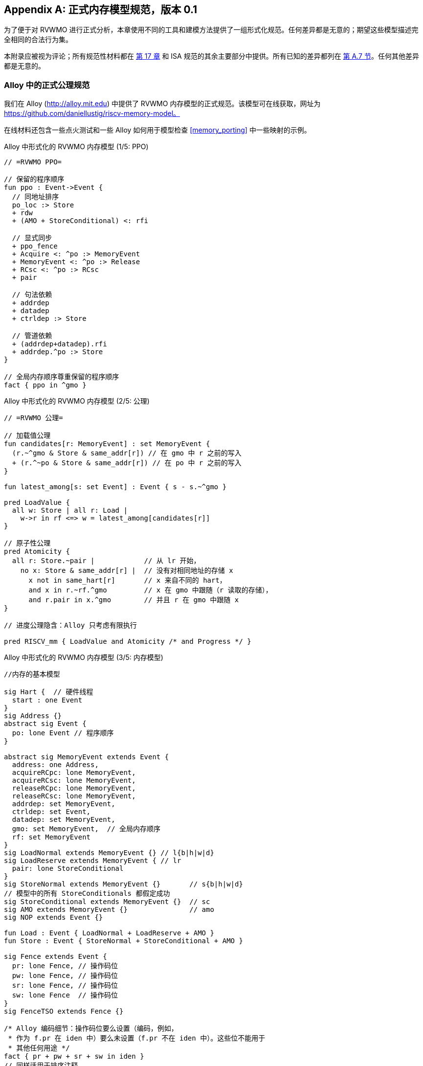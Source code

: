 [appendix]
== 正式内存模型规范，版本 0.1
[[mm-formal]]

为了便于对 RVWMO 进行正式分析，本章使用不同的工具和建模方法提供了一组形式化规范。任何差异都是无意的；期望这些模型描述完全相同的合法行为集。

本附录应被视为评论；所有规范性材料都在 <<memorymodel, 第 17 章>> 和 ISA 规范的其余主要部分中提供。所有已知的差异都列在
<<discrepancies, 第 A.7 节>>。任何其他差异都是无意的。

[[alloy]]
=== Alloy 中的正式公理规范

我们在 Alloy (http://alloy.mit.edu) 中提供了 RVWMO 内存模型的正式规范。该模型可在线获取，网址为
https://github.com/daniellustig/riscv-memory-model。

在线材料还包含一些点火测试和一些 Alloy 如何用于模型检查 <<memory_porting>> 中一些映射的示例。

.Alloy 中形式化的 RVWMO 内存模型 (1/5: PPO)
[source,c]
----
// =RVWMO PPO=

// 保留的程序顺序
fun ppo : Event->Event {
  // 同地址排序
  po_loc :> Store
  + rdw
  + (AMO + StoreConditional) <: rfi

  // 显式同步
  + ppo_fence
  + Acquire <: ^po :> MemoryEvent
  + MemoryEvent <: ^po :> Release
  + RCsc <: ^po :> RCsc
  + pair

  // 句法依赖
  + addrdep
  + datadep
  + ctrldep :> Store

  // 管道依赖
  + (addrdep+datadep).rfi
  + addrdep.^po :> Store
}

// 全局内存顺序尊重保留的程序顺序
fact { ppo in ^gmo }
----

.Alloy 中形式化的 RVWMO 内存模型 (2/5: 公理)
[,io]
....
// =RVWMO 公理=

// 加载值公理
fun candidates[r: MemoryEvent] : set MemoryEvent {
  (r.~^gmo & Store & same_addr[r]) // 在 gmo 中 r 之前的写入
  + (r.^~po & Store & same_addr[r]) // 在 po 中 r 之前的写入
}

fun latest_among[s: set Event] : Event { s - s.~^gmo }

pred LoadValue {
  all w: Store | all r: Load |
    w->r in rf <=> w = latest_among[candidates[r]]
}

// 原子性公理
pred Atomicity {
  all r: Store.~pair |            // 从 lr 开始，
    no x: Store & same_addr[r] |  // 没有对相同地址的存储 x
      x not in same_hart[r]       // x 来自不同的 hart，
      and x in r.~rf.^gmo         // x 在 gmo 中跟随（r 读取的存储），
      and r.pair in x.^gmo        // 并且 r 在 gmo 中跟随 x
}

// 进度公理隐含：Alloy 只考虑有限执行

pred RISCV_mm { LoadValue and Atomicity /* and Progress */ }
....


.Alloy 中形式化的 RVWMO 内存模型 (3/5: 内存模型)
[source,sml]
....
//内存的基本模型

sig Hart {  // 硬件线程
  start : one Event
}
sig Address {}
abstract sig Event {
  po: lone Event // 程序顺序
}

abstract sig MemoryEvent extends Event {
  address: one Address,
  acquireRCpc: lone MemoryEvent,
  acquireRCsc: lone MemoryEvent,
  releaseRCpc: lone MemoryEvent,
  releaseRCsc: lone MemoryEvent,
  addrdep: set MemoryEvent,
  ctrldep: set Event,
  datadep: set MemoryEvent,
  gmo: set MemoryEvent,  // 全局内存顺序
  rf: set MemoryEvent
}
sig LoadNormal extends MemoryEvent {} // l{b|h|w|d}
sig LoadReserve extends MemoryEvent { // lr
  pair: lone StoreConditional
}
sig StoreNormal extends MemoryEvent {}       // s{b|h|w|d}
// 模型中的所有 StoreConditionals 都假定成功
sig StoreConditional extends MemoryEvent {}  // sc
sig AMO extends MemoryEvent {}               // amo
sig NOP extends Event {}

fun Load : Event { LoadNormal + LoadReserve + AMO }
fun Store : Event { StoreNormal + StoreConditional + AMO }

sig Fence extends Event {
  pr: lone Fence, // 操作码位
  pw: lone Fence, // 操作码位
  sr: lone Fence, // 操作码位
  sw: lone Fence  // 操作码位
}
sig FenceTSO extends Fence {}

/* Alloy 编码细节：操作码位要么设置（编码，例如，
 * 作为 f.pr 在 iden 中）要么未设置（f.pr 不在 iden 中）。这些位不能用于
 * 其他任何用途 */
fact { pr + pw + sr + sw in iden }
// 同样适用于排序注释
fact { acquireRCpc + acquireRCsc + releaseRCpc + releaseRCsc in iden }
// 不要尝试通过 pr/pw/sr/sw 编码 FenceTSO；直接使用
fact { no FenceTSO.(pr + pw + sr + sw) }
....

.Alloy 中形式化的 RVWMO 内存模型 (4/5: 基本模型规则)
[source,scala]
....
// =基本模型规则=

// 排序注释组
fun Acquire : MemoryEvent { MemoryEvent.acquireRCpc + MemoryEvent.acquireRCsc }
fun Release : MemoryEvent { MemoryEvent.releaseRCpc + MemoryEvent.releaseRCsc }
fun RCpc : MemoryEvent { MemoryEvent.acquireRCpc + MemoryEvent.releaseRCpc }
fun RCsc : MemoryEvent { MemoryEvent.acquireRCsc + MemoryEvent.releaseRCsc }

// 除非同时是两者，否则不存在存储-获取或加载-释放
fact { Load & Release in Acquire }
fact { Store & Acquire in Release }

// FENCE PPO
fun FencePRSR : Fence { Fence.(pr & sr) }
fun FencePRSW : Fence { Fence.(pr & sw) }
fun FencePWSR : Fence { Fence.(pw & sr) }
fun FencePWSW : Fence { Fence.(pw & sw) }

fun ppo_fence : MemoryEvent->MemoryEvent {
    (Load  <: ^po :> FencePRSR).(^po :> Load)
  + (Load  <: ^po :> FencePRSW).(^po :> Store)
  + (Store <: ^po :> FencePWSR).(^po :> Load)
  + (Store <: ^po :> FencePWSW).(^po :> Store)
  + (Load  <: ^po :> FenceTSO) .(^po :> MemoryEvent)
  + (Store <: ^po :> FenceTSO) .(^po :> Store)
}

// 辅助定义
fun po_loc : Event->Event { ^po & address.~address }
fun same_hart[e: Event] : set Event { e + e.^~po + e.^po }
fun same_addr[e: Event] : set Event { e.address.~address }

// 初始存储
fun NonInit : set Event { Hart.start.*po }
fun Init : set Event { Event - NonInit }
fact { Init in StoreNormal }
fact { Init->(MemoryEvent & NonInit) in ^gmo }
fact { all e: NonInit | one e.*~po.~start }  // 每个事件恰好在一个硬件线程中
fact { all a: Address | one Init & a.~address } // 每个地址一个初始存储
fact { no Init <: po and no po :> Init }
....

.Alloy 中形式化的 RVWMO 内存模型 (5/5: 辅助)
[source,asm]
....
// po
fact { acyclic[po] }

// gmo
fact { total[^gmo, MemoryEvent] } // gmo 是所有 MemoryEvent 的全序

//rf
fact { rf.~rf in iden } // 每次读取仅返回一个写入的值
fact { rf in Store <: address.~address :> Load }
fun rfi : MemoryEvent->MemoryEvent { rf & (*po + *~po) }

//dep
fact { no StoreNormal <: (addrdep + ctrldep + datadep) }
fact { addrdep + ctrldep + datadep + pair in ^po }
fact { datadep in datadep :> Store }
fact { ctrldep.*po in ctrldep }
fact { no pair & (^po :> (LoadReserve + StoreConditional)).^po }
fact { StoreConditional in LoadReserve.pair } // 假设所有 SC 都成功

// rdw
fun rdw : Event->Event {
  (Load <: po_loc :> Load)  // 从所有同地址的加载-加载对开始，
  - (~rf.rf)                // 减去从同一存储读取的对，
  - (po_loc.rfi)            // 并减去 "fri-rfi" 模式
}

// 过滤冗余实例和/或可视化
fact { no gmo & gmo.gmo } // 保持可视化简洁
fact { all a: Address | some a.~address }

// =可选：操作码编码限制=

// 正式批准和定义的 fence 指令列表
fact { Fence in
  Fence.pr.sr
  + Fence.pw.sw
  + Fence.pr.pw.sw
  + Fence.pr.sr.sw
  + FenceTSO
  + Fence.pr.pw.sr.sw
}

pred restrict_to_current_encodings {
  no (LoadNormal + StoreNormal) & (Acquire + Release)
}

// =Alloy 快捷方式=
pred acyclic[rel: Event->Event] { no iden & ^rel }
pred total[rel: Event->Event, bag: Event] {
  all disj e, e': bag | e->e' in rel + ~rel
  acyclic[rel]
}
....

[[sec:herd]]
=== Herd 中的正式公理规范

工具 [.sans-serif]#herd# 以内存模型和点火测试作为输入，并模拟测试在内存模型上的执行。内存模型用特定领域语言 Cat 编写。本节提供了两个 RVWMO 的 Cat 内存模型。第一个模型，
<<herd2>>，尽可能遵循 _全局内存顺序_，
第 <<memorymodel>> 章，RVWMO 的定义。第二个模型，
<<herd3>>，是一个等效的、更高效的基于部分顺序的 RVWMO 模型。

模拟器 `herd` 是 `diy` 工具套件的一部分 — 参见 http://diy.inria.fr 获取软件和文档。模型和更多内容可在线获取，网址为 http://diy.inria.fr/cats7/riscv/。
[[herd1]]
.riscv-defs.cat，一个保留程序顺序的 herd 定义 (1/3)
[source,asm]
....
(*************)
(* 实用工具 *)
(*************)

(* 所有 fence 指令的关系 *)
let fence.r.r = [R];fencerel(Fence.r.r);[R]
let fence.r.w = [R];fencerel(Fence.r.w);[W]
let fence.r.rw = [R];fencerel(Fence.r.rw);[M]
let fence.w.r = [W];fencerel(Fence.w.r);[R]
let fence.w.w = [W];fencerel(Fence.w.w);[W]
let fence.w.rw = [W];fencerel(Fence.w.rw);[M]
let fence.rw.r = [M];fencerel(Fence.rw.r);[R]
let fence.rw.w = [M];fencerel(Fence.rw.w);[W]
let fence.rw.rw = [M];fencerel(Fence.rw.rw);[M]
let fence.tso =
  let f = fencerel(Fence.tso) in
  ([W];f;[W]) | ([R];f;[M])

let fence = 
  fence.r.r | fence.r.w | fence.r.rw |
  fence.w.r | fence.w.w | fence.w.rw |
  fence.rw.r | fence.rw.w | fence.rw.rw |
  fence.tso

(* 同地址，无 W 在同地址之间 *)
let po-loc-no-w = po-loc \ (po-loc?;[W];po-loc)
(* 读取相同写入 *)
let rsw = rf^-1;rf
(* 获取，或更强 *)
let AQ = Acq|AcqRel
(* 释放或更强 *)
and RL = RelAcqRel
(* 所有 RCsc *)
let RCsc = Acq|Rel|AcqRel
(* Amo 事件既是 R 也是 W，关系 rmw 关联配对的 lr/sc *)
let AMO = R & W
let StCond = range(rmw)

(*************)
(* ppo 规则 *)
(*************)

(* 重叠地址排序 *)
let r1 = [M];po-loc;[W]
and r2 = ([R];po-loc-no-w;[R]) \ rsw
and r3 = [AMO|StCond];rfi;[R]
(* 显式同步 *)
and r4 = fence
and r5 = [AQ];po;[M]
and r6 = [M];po;[RL]
and r7 = [RCsc];po;[RCsc]
and r8 = rmw
(* 句法依赖 *)
and r9 = [M];addr;[M]
and r10 = [M];data;[W]
and r11 = [M];ctrl;[W]
(* 管道依赖 *)
and r12 = [R];(addr|data);[W];rfi;[R]
and r13 = [R];addr;[M];po;[W]

let ppo = r1 | r2 | r3 | r4 | r5 | r6 | r7 | r8 | r9 | r10 | r11 | r12 | r13
....
[[herd2]]
.riscv.cat，一个 RVWMO 内存模型的 herd 版本 (2/3)
[source,asm]
....
总计

(* 注意 herd 已定义其自己的 rf 关系 *)

(* 定义 ppo *)
include "riscv-defs.cat"

(********************************)
(* 生成全局内存顺序 *)
(********************************)

let gmo0 = (* 前体：即构建 gmo 作为包含 gmo0 的全序 *)
  loc & (W\FW) * FW | # 任何写入后的最终写入到相同位置
  ppo |               # ppo 兼容
  rfe                 # 包括 herd 外部 rf（优化）

(* 遍历 gmo0 的所有线性扩展 *)
with  gmo from linearizations(M\IW,gmo0)

(* 添加初始写入在前 — 便于计算 rfGMO *)
let gmo = gmo | loc & IW * (M\IW)

(**********)
(* 公理 *)
(**********)

(* 根据加载值公理计算 rf，即 rfGMO *)
let WR = loc & ([W];(gmo|po);[R])
let rfGMO = WR \ (loc&([W];gmo);WR)

(* 检查 herd rf 和 rfGMO 的相等性 *)
empty (rf\rfGMO)|(rfGMO\rf) as RfCons

(* 原子性公理 *)
let infloc = (gmo & loc)^-1
let inflocext = infloc & ext
let winside  = (infloc;rmw;inflocext) & (infloc;rf;rmw;inflocext) & [W]
empty winside as Atomic
....
[[herd3]]
.`riscv.cat`，RVWMO 内存模型的另一种 herd 表示 (3/3)
[source,asm]
....
部分

(***************)
(* 定义 *)
(***************)

(* 定义 ppo *)
include "riscv-defs.cat"

(* 计算一致性关系 *)
include "cos-opt.cat"

(**********)
(* 公理 *)
(**********)

(* 每个位置的 Sc *)
acyclic co|rf|fr|po-loc as Coherence

(* 主要模型公理 *)
acyclic co|rfe|fr|ppo as Model

(* 原子性公理 *)
empty rmw & (fre;coe) as Atomic
....

[[operational]]
=== 操作内存模型

这是 RVWMO 内存模型的另一种操作风格表示。它旨在承认与公理表示完全相同的扩展行为：对于任何给定程序，如果且仅当公理表示允许它时，才承认执行。

公理表示定义为对完整候选执行的谓词。相比之下，这种操作表示具有抽象微架构风格：它表示为状态机，状态是硬件机器状态的抽象表示，并具有显式的乱序和推测执行（但抽象化了更多实现特定的微架构细节，如寄存器重命名、存储缓冲区、缓存层次结构、缓存协议等）。因此，它可以提供有用的直觉。它还可以增量构建执行，使得可以交互和随机探索更大示例的行为，而公理模型需要完整的候选执行来检查公理。

操作表示涵盖混合大小执行，可能重叠的不同 2 的幂字节大小的内存访问。未对齐的访问被分解为单字节访问。

操作模型与 RISC-V ISA 语义（RV64I 和 A 的一个片段）集成到 `rmem` 探索工具中  
(https://github.com/rems-project/rmem)。`rmem` 可以对一致性测试  
(见 <<litmustests>>) 和小型 ELF 二进制文件进行穷举、伪随机以及交互式探索。  
在 `rmem` 中，ISA 语义由 Sail 显式表达  
(参见 https://github.com/rems-project/sail 了解 Sail 语言，  
以及 https://github.com/rems-project/sail-riscv 了解 RISC-V ISA 模型)，  
并且并发语义由 Lem 表达 (参见 https://github.com/rems-project/lem 了解 Lem 语言)。  

`rmem` 提供命令行接口和 Web 界面。  
Web 界面完全在客户端运行，并在线提供，同时附带一套一致性测试库：  
http://www.cl.cam.ac.uk/。命令行接口比 Web 界面更快，  
特别是在穷举模式下。  

下面是对模型状态和转换的非正式介绍。  
正式模型的描述将在下一小节开始。  

术语：与公理化表示不同，此处的每个内存操作要么是加载（load），要么是存储（store）。  
因此，原子内存操作（AMO）会引发两个独立的内存操作：一个加载和一个存储。  
当与 `instruction` 结合使用时，术语 `load` 和 `store` 指的是  会产生此类内存操作的指令。因此，它们包括 AMO 指令。  
术语 `acquire` 指带有 acquire-RCpc 或 acquire-RCsc 注释的指令（或其内存操作）。  
术语 `release` 指带有 release-RCpc 或 release-RCsc 注释的指令（或其内存操作）。

*模型状态*  

模型状态：一个模型状态由共享内存和一组硬件线程状态组成。  

["ditaa",shadows=false, separation=false, fontsize: 14,float="center"]
....
+----------+     +---------+ 
|  Hart 0  | ... |  Trace  |
+----------+     +---------+
   ↑     ↓         ↑     ↓
+--------------------------+
|       共享内存          |
+--------------------------+
....

//[cols="^,^,^",]
//|===
//|Hart 0 |*…* |Hart latexmath:[$n$]
//
//|latexmath:[$\big\uparrow$] latexmath:[$\big\downarrow$] |
//|latexmath:[$\big\uparrow$] latexmath:[$\big\downarrow$]
//
//2+|共享内存
//|===

共享内存状态记录了所有已经传播的存储操作，  
并按照传播顺序进行存储（可以优化这一点，但为了便于讲解，我们保持这种方式）。  

每个硬件线程状态主要由指令实例树组成，其中一些已经 _完成_，而另一些尚未完成。  
未完成的指令实例可能会被 _重新启动_，例如当它们依赖于乱序执行或推测执行的加载操作，  
而这些加载操作最终被判定为无效时。  

条件分支和间接跳转指令可能在指令树中有多个后继节点。  
当此类指令执行完成时，任何未被选中的分支路径都会被丢弃。  

指令树中的每个指令实例都有一个状态，其中包括该指令的内部指令语义执行状态  
（即该指令的 ISA 伪代码）。模型使用 Sail 形式化定义内部指令语义。  
可以将指令的执行状态视为伪代码控制状态、伪代码调用栈和局部变量值的表示。  
指令实例状态还包括该实例的内存和寄存器占用情况、寄存器的读写操作、内存操作、是否完成等信息。

*模型转换*

该模型为任何模型状态定义了一组允许的转换，每个转换都是一个单一的原子步骤，转换到一个新的抽象机器状态。  
单个指令的执行通常涉及许多转换，并且这些转换可能与其他指令的转换在操作模型执行中交织在一起。  
每个转换都源自一个指令实例；它将改变该实例的状态，并且可能依赖于或改变其他硬件线程状态和共享内存状态，但它不依赖于其他硬件线程状态，并且不会改变它们。  
以下介绍了这些转换，并在 <<transitions>> 中进行了定义，给出了每个转换的前置条件和后续模型状态的构造。

所有指令的转换：

* <<fetch, 获取指令>>：此转换表示从程序顺序中的上一个获取的指令实例（或初始获取地址）开始，获取并解码一个新的指令实例。

该模型假设指令内存是固定的；它不描述自修改代码的行为。特别地，<<fetch, 获取指令>> 转换不会生成内存加载操作，且共享内存不参与该转换。  
相反，模型依赖于一个外部预言机，该预言机在给定内存位置时提供一个操作码。

[circle]  
* <<reg_write, 寄存器写操作>>：这是对寄存器值的写操作。

* <<reg_read, 寄存器读操作>>：这是从最近的程序顺序前驱指令实例读取寄存器值，该前驱指令写入该寄存器。

* <<sail_interp, 伪代码内部步骤>>：这涵盖了伪代码内部的计算：算术运算、函数调用等。

* <<finish, 完成指令>>：此时指令的伪代码已完成，指令不能重新启动，内存访问不能被丢弃，所有内存效应都已发生。  
对于条件分支和间接跳转指令，任何从未写入 _pc_ 寄存器的地址中获取的程序顺序后继都将被丢弃，并且其下的指令实例子树也将被丢弃。

特定于加载指令的转换：

[circle]  
* <<initiate_load, 启动内存加载操作>>：此时加载指令的内存足迹已暂时确定（如果之前的指令被重启，则可能会发生变化），并且可以开始满足其各个内存加载操作。

[disc]  
* <<sat_from_forwarding, 通过从未传播的存储转发满足内存加载操作>>：通过从程序顺序前的内存存储操作转发，部分或完全满足单个内存加载操作。

* <<sat_from_mem, 从内存满足内存加载操作>>：完全满足单个内存加载操作的所有待处理片段，来自内存。

[circle]  
* <<complete_loads, 完成加载操作>>：此时，指令的所有内存加载操作都已完全满足，指令伪代码可以继续执行。加载指令可以在此之前被重启，但在某些条件下，模型可能会在加载指令完成之前就将其视为不可重启（例如，见）。

特定于存储指令的转换：

[circle]  
* <<initiate_store_footprint, 启动内存存储操作足迹>>：此时存储的内存足迹已暂时确定。

* <<instantiate_store_value, 实例化内存存储操作值>>：此时内存存储操作已具备其值，并且可以通过转发从它们开始满足程序顺序后的内存加载操作。

* <<commit_stores, 提交存储指令>>：此时存储操作已被保证发生（指令不再可以重启或丢弃），并且可以开始将它们传播到内存。

[disc]  
* <<prop_store, 传播存储操作>>：将单个内存存储操作传播到内存。

[circle]  
* <<complete_stores, 完成存储操作>>：此时，指令的所有内存存储操作已传播到内存，指令伪代码可以继续执行。

特定于 `sc` 指令的转换：

[disc]  
* <<early_sc_fail, 提前失败的sc>>：导致 `sc` 失败，可能是自发失败，也可能是因为它没有与程序顺序前的 `lr` 配对。

* <<paired_sc, 配对的sc>>：此转换表示 `sc` 与 `lr` 配对，可能会成功。

* <<commit_sc, 提交并传播sc的存储操作>>：这是 `<<commit_stores, 提交存储指令>>` 和 `<<prop_store, 传播存储操作>>` 转换的原子执行，只有在 `lr` 读取的存储没有被覆盖的情况下才会启用。

* <<late_sc_fail, 晚期sc失败>>：导致 `sc` 失败，可能是自发失败，也可能是因为 `lr` 读取的存储已被覆盖。

特定于 AMO 指令的转换：

[disc]  
* <<do_amo, 满足、提交并传播 AMO 操作>>：这是满足加载操作、执行所需算术运算，并传播存储操作的所有必要转换的原子执行。

特定于 fence 指令的转换：

[circle]  
* <<commit_fence, 提交 fence>>  

标有 latexmath:[$\circ$] 的转换可以在其前提条件满足时立即执行，而无需排除其他行为；而 latexmath:[$\bullet$] 不可以。尽管 <<fetch, Fetch instruction>> 标有 latexmath:[$\bullet$]，但只要它没有被执行无限次，它也可以立即执行。

一个非 AMO 加载指令的实例，在被提取后，通常会经历以下转换顺序：

. <<reg_read, 寄存器读取>>  
. <<initiate_load, 启动内存加载操作>>  
. <<sat_by_forwarding, 通过从未传播的存储转发满足内存加载操作>> 和/或 <<sat_from_mem, 从内存满足内存加载操作>>（根据需要满足实例的所有加载操作）  
. <<complete_loads, 完成加载操作>>  
. <<reg_write, 寄存器写入>>  
. <<finish, 完成指令>>

在上述转换之前、之间和之后，可能会出现任何数量的 <<sail_interp, 伪代码内部步骤>> 转换。此外，直到执行时，都会提供 <<fetch, Fetch instruction>> 转换，用于提取下一个程序位置的指令。

这部分是操作模型的非正式描述。接下来的部分将描述正式的操作模型。

[[pseudocode_exec]]  
==== 指令内部伪代码执行  

每个指令实例的指令内部语义表示为一个状态机，基本上执行指令伪代码。给定一个伪代码执行状态，它计算下一个状态。大多数状态标识一个待处理的内存或寄存器操作，这是伪代码请求的，内存模型必须完成。状态有（这是一个标签联合；标签为小写字母）：

[cols="<,<",grid="none"]  
|===  
|Load_mem(_kind_, _address_, _size_, _load_continuation_) |- 内存加载操作  

|Early_sc_fail(_res_continuation_) |- 允许 `sc` 提前失败  

|Store_ea(_kind_, _address_, _size_, _next_state_) |- 内存存储有效地址  

|Store_memv(_mem_value_, _store_continuation_) |- 内存存储值  

|Fence(_kind_, _next_state_) |- fence  

|Read_reg(_reg_name_, _read_continuation_) |- 寄存器读取  

|Write_reg(_reg_name_, _reg_value_, _next_state_) |- 寄存器写入  

|Internal(_next_state_) |- 伪代码内部步骤  

|Done |- 伪代码结束  
|===

这里：

* _mem_value_ 和 _reg_value_ 是字节列表；  
* _address_ 是一个 XLEN 位的整数；  

对于加载/存储，_kind_ 标识它是 `lr/sc`，acquire-RCpc/release-RCpc，acquire-RCsc/release-RCsc，acquire-release-RCsc；  
* 对于 fence，_kind_ 标识它是正常的还是 TSO 的，并且（对于正常 fence）标识前驱和后继排序位；  
* _reg_name_ 标识一个寄存器及其切片（起始和结束位索引）；连续性描述了指令实例如何在每个可能由周围内存模型提供的值上继续执行（_load_continuation_ 和 _read_continuation_ 获取从内存加载和从先前寄存器写入读取的值，_store_continuation_ 对于失败的 `sc` 取 _false_，在所有其他情况下取 _true_，而 _res_continuation_ 如果 `sc` 失败则取 _false_，否则取 _true_）。

[NOTE]  
====  
例如，给定加载指令 `lw x1,0(x2)`，执行通常会按以下方式进行。初始执行状态将从给定操作码的伪代码中计算出。这可以预期为 Read_reg(`x2`, _read_continuation_)。将寄存器 `x2` 的最新写入值（指令语义将在需要时阻塞，直到寄存器值可用），假设为 `0x4000`，传递给 _read_continuation_ 后返回 Load_mem(`plain_load`, `0x4000`, `4`, _load_continuation_)。将从内存位置 `0x4000` 加载的 4 字节值，假设为 `0x42`，传递给 _load_continuation_ 后返回 Write_reg(`x1`, `0x42`, Done)。在上述状态之前和之间，可能会出现许多 Internal(_next_state_) 状态。

====  
请注意，写入内存分为两步，Store_ea 和 Store_memv：第一步使存储的内存足迹暂时已知，第二步添加要存储的值。我们确保在伪代码中这两步是配对的（Store_ea 后跟 Store_memv），但它们之间可能有其他步骤。

[NOTE]  
====  
可以观察到 Store_ea 可以在存储值确定之前发生。例如，对于 litmus 测试 LB+fence.r.rw+data-po，要允许由操作模型（如 RVWMO）通过，Hart 1 中的第一个存储必须在确定值之前执行 Store_ea 步骤，以便第二个存储可以看到它是写入到一个不重叠的内存足迹，从而允许第二个存储无序提交，而不违反一致性。

====  
每条指令的伪代码最多执行一次存储或加载，除了执行恰好一次加载和一次存储的 AMO。然后，这些内存访问被分割成架构上原子的单元，按照硬件线程语义（参见 <<initiate_load, 启动内存加载操作>> 和 <<initiate_store_footprint, 启动内存存储操作足迹>>）。

非正式地，每一位寄存器读取应该由能够写入该位的最新（按程序顺序）指令实例来满足（如果没有这样的写入，则由硬件线程的初始寄存器状态来提供）。因此，了解每个指令实例的寄存器写入足迹至关重要，我们在指令实例创建时计算该足迹（参见下文的 <<fetch, 提取指令>> 操作）。我们在伪代码中确保每条指令对每个位寄存器最多执行一次寄存器写入，并且确保它不会尝试读取它刚刚写入的寄存器值。

模型中的数据流依赖性（地址和数据）源于以下事实：每个寄存器读取必须等待适当的寄存器写入执行（如上所述）。

[[inst_state]]
==== 指令实例状态

每个指令实例 __i_ 的状态包括：

* _program_loc_，指令被获取的内存地址；
* _instruction_kind_，标识这是加载、存储、AMO、fence、分支/跳转还是 `simple` 指令（这也包括类似于伪代码执行状态中描述的 _kind_）；
* _src_regs_，从指令的伪代码静态确定的源 _reg_name_ 集合（包括系统寄存器）；
* _dst_regs_，从指令的伪代码静态确定的目标 _reg_name_ 集合（包括系统寄存器）；
* _pseudocode_state_（有时简称为 `state`），其中之一（这是一个标签联合；标签为小写字母）：+

[cols="<,<",grid="none"]
|===
|Plain(_isa_state_) |- 准备进行伪代码转换

|Pending_mem_loads(_load_continuation_) |- 请求内存加载操作

|Pending_mem_stores(_store_continuation_) |- 请求内存存储操作
|===
* _reg_reads_，实例执行的寄存器读取，包括每个读取的寄存器写入切片；
* _reg_writes_，实例执行的寄存器写入；
* _mem_loads_，一组内存加载操作，对于每个操作，尚未满足的切片（尚未满足的字节索引），以及对于已满足的切片，满足它的存储切片（每个存储切片包括一个内存存储操作及其字节索引子集）。
* _mem_stores_，一组内存存储操作，对于每个操作，有一个标志指示它是否已传播（传递到共享内存）；
* 记录实例是否已提交、完成等信息。

每个内存加载操作包括一个内存足迹（地址和大小）。每个内存存储操作包括一个内存足迹，并在可用时包括一个值。

一个具有非空 _mem_loads_ 的加载指令实例，如果所有加载操作都已满足（即没有未满足的加载切片），则称其为 _完全满足_。

非正式地，如果加载（和 `sc`）指令提供其源寄存器的值已完成，则称指令实例具有 _完全确定的数据_。类似地，如果加载（和 `sc`）指令提供其内存操作地址寄存器的值已完成，则称其具有 _完全确定的内存足迹_。正式地，我们首先定义 _完全确定的寄存器写入_ 的概念：指令实例 latexmath:[$i$] 的 _reg_writes_ 中的寄存器写入 latexmath:[$w$] 被称为 _完全确定_，如果满足以下条件之一：

. latexmath:[$i$] 已完成；或
. latexmath:[$w$] 写入的值不受 latexmath:[$i$] 执行的内存操作（即从内存加载的值或 `sc` 的结果）影响，并且对于 latexmath:[$i$] 执行的每个寄存器读取，影响 latexmath:[$w$] 的寄存器写入是完全确定的（或 latexmath:[$i$] 从初始寄存器状态读取）。

现在，如果对于 _reg_reads_ 中的每个寄存器读取 latexmath:[$r$]，latexmath:[$r$] 读取的寄存器写入是完全确定的，则称指令实例 latexmath:[$i$] 具有 _完全确定的数据_。如果对于 _reg_reads_ 中的每个寄存器读取 latexmath:[$r$]，latexmath:[$r$] 读取的寄存器写入是完全确定的，则称指令实例 latexmath:[$i$] 具有 _完全确定的内存足迹_。
[NOTE]
====
`rmem` 工具记录了每次寄存器写入时，该指令在执行写入时读取的其他指令的寄存器写入集合。通过仔细安排工具覆盖的指令的伪代码，我们能够使其正好是写入所依赖的寄存器写入集合。
====

====硬件线程状态

单个硬件线程的模型状态包括：

* _hart_id_，hart 的唯一标识符；
* _initial_register_state_，每个寄存器的初始寄存器值；
* _initial_fetch_address_，初始指令获取地址；
* _instruction_tree_，已获取（且未丢弃）的指令实例树，按程序顺序排列。

==== 共享内存状态

共享内存的模型状态包括按传播到共享内存的顺序排列的内存存储操作列表。

当存储操作传播到共享内存时，它会被简单地添加到列表的末尾。当从内存中满足加载操作时，对于加载操作的每个字节，返回最近的相应存储切片。
[NOTE]
====
在大多数情况下，将共享内存视为一个数组更简单，即从内存位置到内存存储操作切片的映射，其中每个内存位置映射到最近的存储操作的一个字节切片。然而，这种抽象不足以正确处理 `sc` 指令。RVWMO 允许与 `sc` 同一个硬件线程的存储操作介入 `sc` 的存储操作和配对的 `lr` 读取的存储操作之间。为了允许这种存储操作介入，并禁止其他存储操作，数组抽象必须扩展以记录更多信息。这里，我们使用列表，因为它非常简单，但更高效和可扩展的实现可能需要使用更好的方法。
====

[[transitions]]
==== 转换

以下各段描述了一种系统转换类型。描述从当前系统状态的条件开始。只有在满足条件时，才能在当前状态下进行转换。条件之后是应用于该状态的操作，当进行转换时，以生成新的系统状态。
[[fetch]]
===== 取指令

如果指令实例 latexmath:[$i$] 的可能程序顺序后继可以从地址 _loc_ 取指令：

. 它尚未被取指，即硬件线程的 _instruction_tree_ 中 latexmath:[$i$] 的任何直接后继都不是来自 _loc_; 并且
. 如果 latexmath:[$i$] 的伪代码已经将地址写入 _pc_，则 _loc_ 必须是该地址，否则 _loc_ 是：
* 对于条件分支，后继地址或分支目标地址；
* 对于（直接）跳转和链接指令（`jal`），目标地址；
* 对于间接跳转指令（`jalr`），任何地址；以及
* 对于任何其他指令，latexmath:[$i.\textit{program\_loc}+4$]。

操作：为程序内存中 _loc_ 处的指令构造一个新初始化的指令实例 latexmath:[$i'$]，其状态为 Plain(_isa_state_)，从指令伪代码计算，包括伪代码中可用的静态信息，如其 _instruction_kind_、_src_regs_ 和 _dst_regs_，并将 latexmath:[$i'$] 添加到硬件线程的 _instruction_tree_ 中作为 latexmath:[$i$] 的后继。

可能的下一个取指地址 (_loc_) 在取指 latexmath:[$i$] 后立即可用，模型不需要等待伪代码写入 _pc_；这允许乱序执行，并推测越过条件分支和跳转。对于大多数指令，这些地址可以从指令伪代码中轻松获得。唯一的例外是间接跳转指令（`jalr`），其地址取决于寄存器中保存的值。原则上，数学模型应允许在此处推测到任意地址。`rmem` 工具中的穷举搜索通过多次运行穷举搜索来处理这一点，每次对每个间接跳转使用一组不断增长的可能下一个取指地址。初始搜索使用空集，因此在间接跳转指令之后没有取指，直到指令的伪代码写入 _pc_，然后我们使用该值取下一个指令。在开始下一次穷举搜索迭代之前，我们收集每个间接跳转（按代码位置分组）在前一次搜索迭代中写入 _pc_ 的所有执行中的值集，并将其用作指令的可能下一个取指地址。当没有检测到新的取指地址时，此过程终止。

[[initiate_load]]
===== 启动内存加载操作

状态为 Plain(Load_mem(_kind_, _address_, _size_, _load_continuation_)) 的指令实例 latexmath:[$i$] 始终可以启动相应的内存加载操作。操作：

. 构造适当的内存加载操作 latexmath:[$mlos$]：
* 如果 _address_ 对齐到 _size_，则 latexmath:[$mlos$] 是从 _address_ 加载 _size_ 字节的单个内存加载操作；
* 否则，latexmath:[$mlos$] 是一组 _size_ 内存加载操作，每个操作从地址 latexmath:[$\textit{address}\ldots\textit{address}+\textit{size}-1$] 加载一个字节。
. 将 latexmath:[$i$] 的 _mem_loads_ 设置为 latexmath:[$mlos$]；并且
. 将 latexmath:[$i$] 的状态更新为 Pending_mem_loads(_load_continuation_)。
[NOTE]
====
在 <<rvwmo-primitives>> 中提到，未对齐的内存访问可以按任何粒度分解。这里我们将它们分解为单字节访问，因为这种粒度包含了所有其他粒度。
====
[[sat_by_forwarding]]
===== 通过转发未传播的存储满足内存加载操作

对于状态为 Pending_mem_loads(_load_continuation_) 的非 AMO 加载指令实例 latexmath:[$i$]，以及 latexmath:[$i.\textit{mem\_loads}$] 中具有未满足切片的内存加载操作 latexmath:[$mlo$]，如果：

. 所有程序顺序之前的 `fence` 指令设置了 `.sr` 和 `.pw` 都已完成；
. 对于每个程序顺序之前的 `fence` 指令 latexmath:[$f$]，设置了 `.sr` 和 `.pr`，但未设置 `.pw`，如果 latexmath:[$f$] 未完成，则所有程序顺序之前的加载指令都已完全满足；
. 对于每个程序顺序之前的 `fence.tso` 指令 latexmath:[$f$]，如果未完成，则所有程序顺序之前的加载指令都已完全满足；
. 如果 latexmath:[$i$] 是 load-acquire-RCsc，则所有程序顺序之前的 store-releases-RCsc 都已完成；
. 如果 latexmath:[$i$] 是 load-acquire-release，则所有程序顺序之前的指令都已完成；
. 所有未完成的程序顺序之前的 load-acquire 指令都已完全满足；并且
. 所有程序顺序之前的 store-acquire-release 指令都已完成；

让 latexmath:[$msoss$] 成为所有程序顺序之前的非 `sc` 存储指令实例的未传播内存存储操作切片集合，这些实例已经计算出要存储的值，与 latexmath:[$mlo$] 的未满足切片重叠，并且未被介入的存储操作或由介入的加载读取的存储操作取代。最后一个条件要求，对于来自指令 latexmath:[$i'$] 的 latexmath:[$msoss$] 中的每个内存存储操作切片 latexmath:[$msos$]：

* 在 latexmath:[$i$] 和 latexmath:[$i'$] 之间没有程序顺序的存储指令，其内存存储操作与 latexmath:[$msos$] 重叠；并且
* 在 latexmath:[$i$] 和 latexmath:[$i'$] 之间没有程序顺序的加载指令，其从不同硬件线程的重叠内存存储操作切片中满足。

操作：

. 更新 latexmath:[$i.\textit{mem\_loads}$] 以指示 latexmath:[$mlo$] 已由 latexmath:[$msoss$] 满足；并且
. 重新启动任何由于此操作而违反一致性的推测指令，即，对于每个未完成的指令 latexmath:[$i'$]，它是 latexmath:[$i$] 的程序顺序后继，并且 latexmath:[$i'$] 的每个内存加载操作 latexmath:[$mlo'$] 都是从 latexmath:[$msoss'$] 满足的，如果 latexmath:[$msoss'$] 中存在一个内存存储操作切片 latexmath:[$msos'$]，并且 latexmath:[$msos'$] 不是来自 latexmath:[$i$] 的程序顺序后继的指令，则重新启动 latexmath:[$i'$] 及其 _restart-dependents_。

其中，指令 latexmath:[$j$] 的 _restart-dependents_ 是：

* 对 latexmath:[$j$] 的寄存器写入具有数据流依赖性的程序顺序后继；
* 对 latexmath:[$j$] 的内存存储操作具有内存加载操作的程序顺序后继（通过转发）；
* 如果 latexmath:[$j$] 是 load-acquire，则所有 latexmath:[$j$] 的程序顺序后继；
* 如果 latexmath:[$j$] 是加载指令，对于每个 `fence`，latexmath:[$f$]，设置了 `.sr` 和 `.pr`，但未设置 `.pw`，它是 latexmath:[$j$] 的程序顺序后继，则所有 latexmath:[$f$] 的程序顺序后继的加载指令；
* 如果 latexmath:[$j$] 是加载指令，对于每个 `fence.tso`，latexmath:[$f$]，它是 latexmath:[$j$] 的程序顺序后继，则所有 latexmath:[$f$] 的程序顺序后继的加载指令；并且
* （递归地）上述所有指令实例的所有 _restart-dependents_。
[NOTE]
====
将内存存储操作转发到内存加载可能只满足加载的一些切片，留下其他切片未满足。

在进行上述转换时不可用的程序顺序之前的存储操作可能会在变为可用时使 latexmath:[$msoss$] 暂时不可靠（违反一致性）。该存储将阻止加载完成（见 <<finish, Finish instruction>>），并在该存储操作传播时导致其重新启动（见 <<prop_store, Propagate store operation>>）。

上述转换条件的一个结果是，store-release-RCsc 内存存储操作不能转发到 load-acquire-RCsc 指令：latexmath:[$msoss$] 不包括已完成存储的内存存储操作（因为这些必须是传播的内存存储操作），并且上述条件要求所有程序顺序之前的 store-releases-RCsc 在加载为 acquire-RCsc 时完成。
====
[[sat_from_mem]]
===== 从内存满足内存加载操作

对于非 AMO 加载指令或 AMO 指令的指令实例 latexmath:[$i$]，在 <<do_amo, Saitsfy, commit and propagate operations of an AMO>> 转换的上下文中，latexmath:[$i.\textit{mem\_loads}$] 中的任何具有未满足切片的内存加载操作 latexmath:[$mlo$]，如果满足 <sat_by_forwarding, Saitsfy memory load operation by forwarding from unpropagated stores>> 的所有条件，则可以从内存中满足。操作：
让 latexmath:[$msoss$] 成为覆盖 latexmath:[$mlo$] 未满足切片的内存存储操作切片，并应用 <<do_amo, Satisfy memory operation by forwarding from unpropagates stores>> 的操作。
[NOTE]
====
请注意，<<do_amo, Satisfy memory operation by forwarding from unpropagates stores>> 可能会留下内存加载操作的一些切片未满足，这些切片将需要再次进行转换，或进行 <<sat_from_mem, Satisfy memory load operation from memory>>。另一方面，<<sat_from_mem, Satisfy memory load operation from memory>> 将始终满足内存加载操作的所有未满足切片。
====
[[complete_loads]]
===== 完成加载操作

状态为 Pending_mem_loads(_load_continuation_) 的加载指令实例 latexmath:[$i$] 如果所有内存加载操作 latexmath:[$i.\textit{mem\_loads}$] 都已完全满足（即没有未满足的切片），则可以完成（不应与完成混淆）。操作：将 latexmath:[$i$] 的状态更新为 Plain(_load_continuation(mem_value)_)，其中 _mem_value_ 是从满足 latexmath:[$i.\textit{mem\_loads}$] 的所有内存存储操作切片中组装的。

[[early_sc_fail]]
===== 提前 `sc` 失败

状态为 Plain(Early_sc_fail(_res_continuation_)) 的 `sc` 指令实例 latexmath:[$i$] 始终可以使其失败。操作：将 latexmath:[$i$] 的状态更新为 Plain(_res_continuation(false)_)。

[[paired_sc]]
===== 配对 `sc`

状态为 Plain(Early_sc_fail(_res_continuation_)) 的 `sc` 指令实例 latexmath:[$i$] 如果与 `lr` 配对，可以继续其（可能成功的）执行。操作：将 latexmath:[$i$] 的状态更新为 Plain(_res_continuation(true)_)。

[[initiate_store_footprint]]
===== 启动内存存储操作足迹

状态为 Plain(Store_ea(_kind_, _address_, _size_, _next_state_)) 的指令实例 latexmath:[$i$] 始终可以宣布其待处理的内存存储操作足迹。操作：

. 构造适当的内存存储操作 latexmath:[$msos$]（不包括存储值）：
* 如果 _address_ 对齐到 _size_，则 latexmath:[$msos$] 是一个从 _address_ 加载 _size_ 字节的单个内存存储操作；
* 否则，latexmath:[$msos$] 是一组 _size_ 内存存储操作，每个操作从地址 latexmath:[$\textit{address}\ldots\textit{address}+\textit{size}-1$] 加载一个字节。
. 将 latexmath:[$i.\textit{mem\_stores}$] 设置为 latexmath:[$msos$]；并且
. 将 latexmath:[$i$] 的状态更新为 Plain(_next_state_)。
[NOTE]
====
请注意，在进行上述转换后，内存存储操作尚未具有其值。将此转换与下面的转换分开的重要性在于，它允许其他程序顺序后继存储指令观察此指令的内存足迹，如果它们不重叠，则尽早（即在数据寄存器值可用之前）无序传播。
====
[[instantiate_store_value]]
===== 实例化内存存储操作值

状态为 Plain(Store_memv(_mem_value_, _store_continuation_)) 的指令实例 latexmath:[$i$] 始终可以实例化内存存储操作 latexmath:[$i.\textit{mem\_stores}$] 的值。操作：

. 在内存存储操作 latexmath:[$i.\textit{mem\_stores}$] 之间拆分 _mem_value_；并且
. 将 latexmath:[$i$] 的状态更新为 Pending_mem_stores(_store_continuation_)。

[[commit_stores]]
===== 提交存储指令

状态为 Pending_mem_stores(_store_continuation_) 的非 `sc` 存储指令或在 <<commit_sc, Commit and propagate store operation of an `sc`>> 转换上下文中的 `sc` 指令的未提交指令实例 latexmath:[$i$]，如果：

. latexmath:[$i$] 具有完全确定的数据；
. 所有程序顺序之前的条件分支和间接跳转指令都已完成；
. 所有程序顺序之前设置了 `.sw` 的 `fence` 指令都已完成；
. 所有程序顺序之前的 `fence.tso` 指令都已完成；
. 所有程序顺序之前的 load-acquire 指令都已完成；
. 所有程序顺序之前的 store-acquire-release 指令都已完成；
. 如果 latexmath:[$i$] 是 store-release，则所有程序顺序之前的指令都已完成；
. 所有程序顺序之前的内存访问指令具有完全确定的内存足迹；
. 所有程序顺序之前的存储指令（失败的 `sc` 除外）都已启动，因此具有非空的 _mem_stores_；并且
. 所有程序顺序之前的加载指令都已启动，因此具有非空的 _mem_loads_。

操作：记录 _i_ 已提交。
[NOTE]
====
请注意，如果条件 <<commit_stores, 8>> 满足，则条件 <<commit_stores, 9>> 和 <<commit_stores, 10>> 也满足，或者在进行一些急切的转换后将满足。因此，要求它们不会增强模型。通过要求它们，我们保证以前的内存访问指令已经进行了足够的转换，使其内存操作对条件检查可见，这是指令将进行的下一个转换，使该条件更简单。
====
[[prop_store]]
===== 传播存储操作

对于状态为 Pending_mem_stores(_store_continuation_) 的已提交指令实例 latexmath:[$i$]，以及 latexmath:[$i.\textit{mem\_stores}$] 中的未传播内存存储操作 latexmath:[$mso$]，如果：

. 程序顺序之前的存储指令的所有内存存储操作与 latexmath:[$mso$] 重叠的都已传播；
. 程序顺序之前的加载指令的所有内存加载操作与 latexmath:[$mso$] 重叠的都已满足，并且（加载指令）是 _不可重新启动的_（见下文定义）；并且
. 所有通过转发 latexmath:[$mso$] 满足的内存加载操作都已完全满足。

其中，如果未完成的指令实例 latexmath:[$j$] 是 _不可重新启动的_，则：

. 不存在存储指令 latexmath:[$s$] 和 latexmath:[$s$] 的未传播内存存储操作 latexmath:[$mso$]，应用 <<prop_store, Propagate store operation>> 转换的操作将导致 latexmath:[$j$] 重新启动；并且
. 不存在未完成的加载指令 latexmath:[$l$] 和 latexmath:[$l$] 的内存加载操作 latexmath:[$mlo$]，应用 <<sat_by_forwarding, Satisfy memory load operation by forwarding from unpropagated stores>>/<<sat_from_mem, Satisfy memory load operation from memory>> 转换的操作（即使 latexmath:[$mlo$] 已经满足）将导致 latexmath:[$j$] 重新启动。

操作：

. 使用 latexmath:[$mso$] 更新共享内存状态；
. 更新 latexmath:[$i.\textit{mem\_stores}$] 以指示 latexmath:[$mso$] 已传播；并且
. 重新启动任何由于此操作而违反一致性的推测指令，即，对于每个程序顺序在 latexmath:[$i$] 之后的未完成指令 latexmath:[$i'$] 和 latexmath:[$i'$] 的每个内存加载操作 latexmath:[$mlo'$]，如果 latexmath:[$msoss'$] 中存在一个内存存储操作切片 latexmath:[$msos'$]，该切片与 latexmath:[$mso$] 重叠且不是来自 latexmath:[$mso$]，并且 latexmath:[$msos'$] 不是来自 latexmath:[$i$] 的程序顺序后继的指令，则重新启动 latexmath:[$i'$] 及其 _restart-dependents_（见 <<sat_by_forwarding, Satisfy memory load operation by forwarding from unpropagated stores>>）。

[[commit_sc]]
===== 提交并传播 `sc` 存储操作

状态为 Pending_mem_stores(_store_continuation_) 的未提交 `sc` 指令实例 latexmath:[$i$]，来自硬件线程 latexmath:[$h$]，与已由一些存储切片 latexmath:[$msoss$] 满足的配对 `lr` latexmath:[$i'$]，可以同时提交并传播，如果：

. latexmath:[$i'$] 已完成；
. 所有转发到 latexmath:[$i'$] 的内存存储操作都已传播；
. 满足 <<commit_stores, Commit store instruction>> 的条件；
. 满足 <<prop_store, Propagate store instruction>> 的条件（注意 `sc` 指令只能有一个内存存储操作）；并且
. 对于 latexmath:[$msoss$] 中的每个存储切片 latexmath:[$msos$]，自从 latexmath:[$msos$] 传播到内存以来，latexmath:[$msos$] 未被来自非 latexmath:[$h$] 的硬件线程的存储覆盖。

操作：

. 应用 <<commit_stores, Commit store instruction>> 的操作；并且
. 应用 <<prop_store, Propagate store instruction>> 的操作。

[[late_sc_fail]]
===== 延迟 `sc` 失败

状态为 Pending_mem_stores(_store_continuation_) 的 `sc` 指令实例 latexmath:[$i$]，尚未传播其内存存储操作，可以始终使其失败。操作：

. 清除 latexmath:[$i.\textit{mem\_stores}$]；并且
. 将 latexmath:[$i$] 的状态更新为 Plain(_store_continuation(false)_)。
[NOTE]
====
为了提高效率，`rmem` 工具仅在无法进行 <<commit_sc, Commit and propagate store operation of an sc>> 转换时允许此转换。这不会影响允许的最终状态集，但在交互式探索时，如果 `sc` 应该失败，则应使用 <<early_sc_fail, Early sc fail>> 转换，而不是等待此转换。
====
[[complete_stores]]
===== 完成存储操作

状态为 Pending_mem_stores(_store_continuation_) 的存储指令实例 latexmath:[$i$]，其 latexmath:[$i.\textit{mem\_stores}$] 中的所有内存存储操作都已传播，可以始终完成（不应与完成混淆）。操作：将 latexmath:[$i$] 的状态更新为 Plain(_store_continuation(true)_)。

[[do_amo]]
===== 满足、提交和传播 AMO 操作

状态为 Pending_mem_loads(_load_continuation_) 的 AMO 指令实例 latexmath:[$i$]，如果可以在没有中间转换的情况下执行以下转换序列，则可以执行其内存访问：

. <<sat_from_mem, Satisfy memory load operation from memory>>
. <<complete_loads, Complete load operations>>
. <<sail_interp, Pseudocode internal step>>（零次或多次）
. <<instantiate_store_value, Instantiate memory store operation values>>
. <<commit_stores, Commit store instruction>>
. <<prop_store, Propagate store operation>>
. <<complete_stores, Complete store operations>>

此外，<<finish, Finish instruction>> 的条件（不要求 latexmath:[$i$] 处于 Plain(Done) 状态的例外）在这些转换之后成立。操作：按顺序执行上述转换（不包括 <<finish, Finish instruction>>），一个接一个，没有中间转换。
[NOTE]
====
请注意，程序顺序之前的存储不能转发到 AMO 的加载。这仅仅是因为上述转换序列不包括转发转换。但即使它包括转发转换，当尝试进行 <<prop_store, Propagate store operation>> 转换时，序列也会失败，因为此转换要求所有程序顺序之前的存储操作传播重叠的内存足迹，而转发要求存储操作未传播。

此外，AMO 的存储不能转发到程序顺序之后的加载。在进行上述转换之前，AMO 的存储操作没有其值，因此不能转发；在进行上述转换之后，存储操作已传播，因此不能转发。
====
[[commit_fence]]
===== 提交 fence

状态为 Plain(Fence(_kind_, _next_state_)) 的 fence 指令实例 latexmath:[$i$]，如果：

. 如果 latexmath:[$i$] 是普通 fence 并且设置了 `.pr`，则所有程序顺序之前的加载指令都已完成；
. 如果 latexmath:[$i$] 是普通 fence 并且设置了 `.pw`，则所有程序顺序之前的存储指令都已完成；并且
. 如果 latexmath:[$i$] 是 `fence.tso`，则所有程序顺序之前的加载和存储指令都已完成。

操作：

. 记录 latexmath:[$i$] 已提交；并且
. 将 latexmath:[$i$] 的状态更新为 Plain(_next_state_)。

[[reg_read]]
===== 寄存器读取

状态为 Plain(Read_reg(_reg_name_, _read_cont_)) 的指令实例 latexmath:[$i$] 可以进行 _reg_name_ 的寄存器读取，如果它需要读取的每个指令实例已经执行了预期的 _reg_name_ 寄存器写入。

让 _read_sources_ 包括每个位的 _reg_name_，由最近的（按程序顺序）指令实例写入该位，如果有的话。如果没有这样的指令，源是 _initial_register_state_ 的初始寄存器值。让 _reg_value_ 是从 _read_sources_ 组装的值。操作：

. 将 _reg_name_ 添加到 latexmath:[$i.\textit{reg\_reads}$] 中，并附上 _read_sources_ 和 _reg_value_；并且
. 将 latexmath:[$i$] 的状态更新为 Plain(_read_cont(reg_value)_)。

[[reg_write]]
===== 寄存器写入

状态为 Plain(Write_reg(_reg_name_, _reg_value_, _next_state_)) 的指令实例 latexmath:[$i$] 始终可以进行 _reg_name_ 寄存器写入。操作：

. 将 _reg_name_ 添加到 latexmath:[$i.\textit{reg\_writes}$] 中，并附上 latexmath:[$deps$] 和 _reg_value_；并且
. 将 latexmath:[$i$] 的状态更新为 Plain(_next_state_)。

其中 latexmath:[$deps$] 是一对来自 latexmath:[$i.\textit{reg\_reads}$] 的所有 _read_sources_ 的集合，以及一个标志，该标志在 latexmath:[$i$] 是已完全满足的加载指令实例时为真。

[[sail_interp]]
===== 伪代码内部步骤

状态为 Plain(Internal(_next_state_)) 的指令实例 latexmath:[$i$] 始终可以进行该伪代码内部步骤。操作：将 latexmath:[$i$] 的状态更新为 Plain(_next_state_)。

[[finish]]
===== 完成指令

状态为 Plain(Done) 的未完成指令实例 latexmath:[$i$] 如果：

. 如果 latexmath:[$i$] 是加载指令：
.. 所有程序顺序之前的 load-acquire 指令都已完成；
.. 所有程序顺序之前设置了 `.sr` 的 `fence` 指令都已完成；
.. 对于每个程序顺序之前的 `fence.tso` 指令 latexmath:[$f$]，如果未完成，则所有程序顺序之前的加载指令都已完成；并且
.. 保证 latexmath:[$i$] 的内存加载操作读取的值不会导致一致性违规，即，对于任何程序顺序之前的指令实例 latexmath:[$i'$]，让 latexmath:[$\textit{cfp}$] 是从程序顺序在 latexmath:[$i$] 和 latexmath:[$i'$] 之间的存储指令传播的内存存储操作的组合足迹，以及从程序顺序在 latexmath:[$i$] 和 latexmath:[$i'$] 之间的存储指令转发到 latexmath:[$i$] 的固定内存存储操作，包括 latexmath:[$i'$]，让 latexmath:[$\overline{\textit{cfp}}$] 是 latexmath:[$\textit{cfp}$] 在 latexmath:[$i$] 的内存足迹中的补集。如果 latexmath:[$\overline{\textit{cfp}}$] 不是空的：
... latexmath:[$i'$] 具有完全确定的内存足迹；
... latexmath:[$i'$] 没有与 latexmath:[$\overline{\textit{cfp}}$] 重叠的未传播内存存储操作；并且
... 如果 latexmath:[$i'$] 是具有与 latexmath:[$\overline{\textit{cfp}}$] 重叠的内存足迹的加载，则 latexmath:[$i'$] 的所有与 latexmath:[$\overline{\textit{cfp}}$] 重叠的内存加载操作都已满足，并且 latexmath:[$i'$] 是 _不可重新启动的_（见 <<prop_store, Propagate store operation>> 转换以确定指令是否不可重新启动）。
+
这里，如果存储指令具有完全确定的数据，则称内存存储操作为固定。
. latexmath:[$i$] 具有完全确定的数据；并且
. 如果 latexmath:[$i$] 不是 fence，则所有程序顺序之前的条件分支和间接跳转指令都已完成。

操作：

. 如果 latexmath:[$i$] 是条件分支或间接跳转指令，丢弃任何未采取的执行路径，即，移除所有在 _instruction_tree_ 中不可通过采取的分支/跳转到达的指令实例；并且
. 记录指令已完成，即，将 _finished_ 设置为 _true_。

[[limitations]]
==== 限制

* 该模型涵盖用户级 RV64I 和 RV64A。特别是，它不支持未对齐的原子粒度 PMA 或总存储排序扩展 "Ztso"。将模型适配到 RV32I/A 以及 G、Q 和 C 扩展应该是微不足道的，但我们从未尝试过。这主要涉及为指令编写 Sail 代码，对并发模型的更改很少甚至没有。
* 该模型仅涵盖正常的内存访问（不处理 I/O 访问）。
* 该模型不涵盖 TLB 相关的影响。
* 该模型假设指令内存是固定的。特别是，<<fetch, Fetch instruction>> 转换不会生成内存加载操作，共享内存不参与转换。相反，该模型依赖于一个外部预言机，当给定一个内存位置时，它提供一个操作码。
* 该模型不涵盖异常、陷阱和中断。
